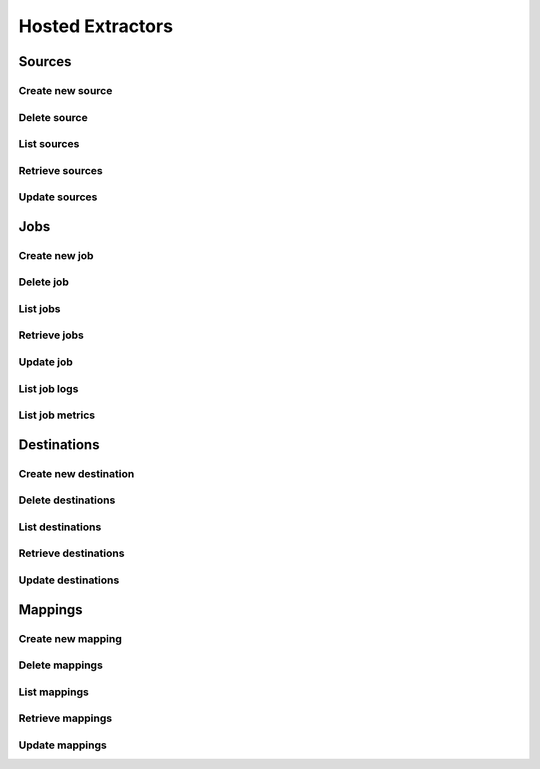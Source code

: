 Hosted Extractors
=================

Sources
-------
Create new source
^^^^^^^^^^^^^^^^^^
.. automethod:: cognite.client._api.hosted_extractors.SourcesAPI.create

Delete source
^^^^^^^^^^^^^^^^^^
.. automethod:: cognite.client._api.hosted_extractors.SourcesAPI.delete

List sources
^^^^^^^^^^^^^^^^^^
.. automethod:: cognite.client._api.hosted_extractors.SourcesAPI.list

Retrieve sources
^^^^^^^^^^^^^^^^^^
.. automethod:: cognite.client._api.hosted_extractors.SourcesAPI.retrieve

Update sources
^^^^^^^^^^^^^^^^^^
.. automethod:: cognite.client._api.hosted_extractors.SourcesAPI.update

Jobs
-------
Create new job
^^^^^^^^^^^^^^^^^^
.. automethod:: cognite.client._api.hosted_extractors.JobsAPI.create

Delete job
^^^^^^^^^^^^^^^^^^
.. automethod:: cognite.client._api.hosted_extractors.JobsAPI.delete

List jobs
^^^^^^^^^^^^^^^^^^
.. automethod:: cognite.client._api.hosted_extractors.JobsAPI.list

Retrieve jobs
^^^^^^^^^^^^^^^^^^
.. automethod:: cognite.client._api.hosted_extractors.JobsAPI.retrieve

Update job
^^^^^^^^^^^^^^^^^^
.. automethod:: cognite.client._api.hosted_extractors.JobsAPI.update

List job logs
^^^^^^^^^^^^^^^^^^
.. automethod:: cognite.client._api.hosted_extractors.JobsAPI.list_logs

List job metrics
^^^^^^^^^^^^^^^^^^
.. automethod:: cognite.client._api.hosted_extractors.JobsAPI.list_metrics


Destinations
-------------
Create new destination
^^^^^^^^^^^^^^^^^^^^^^^
.. automethod:: cognite.client._api.hosted_extractors.DestinationsAPI.create

Delete destinations
^^^^^^^^^^^^^^^^^^^^^^
.. automethod:: cognite.client._api.hosted_extractors.DestinationsAPI.delete

List destinations
^^^^^^^^^^^^^^^^^^
.. automethod:: cognite.client._api.hosted_extractors.DestinationsAPI.list

Retrieve destinations
^^^^^^^^^^^^^^^^^^^^^^^
.. automethod:: cognite.client._api.hosted_extractors.DestinationsAPI.retrieve

Update destinations
^^^^^^^^^^^^^^^^^^^^
.. automethod:: cognite.client._api.hosted_extractors.DestinationsAPI.update

Mappings
-------------
Create new mapping
^^^^^^^^^^^^^^^^^^^^^^^
.. automethod:: cognite.client._api.hosted_extractors.MappingsAPI.create

Delete mappings
^^^^^^^^^^^^^^^^^^^^^^
.. automethod:: cognite.client._api.hosted_extractors.MappingsAPI.delete

List mappings
^^^^^^^^^^^^^^^^^^
.. automethod:: cognite.client._api.hosted_extractors.MappingsAPI.list

Retrieve mappings
^^^^^^^^^^^^^^^^^^^^^^^
.. automethod:: cognite.client._api.hosted_extractors.MappingsAPI.retrieve

Update mappings
^^^^^^^^^^^^^^^^^^^^
.. automethod:: cognite.client._api.hosted_extractors.MappingsAPI.update
